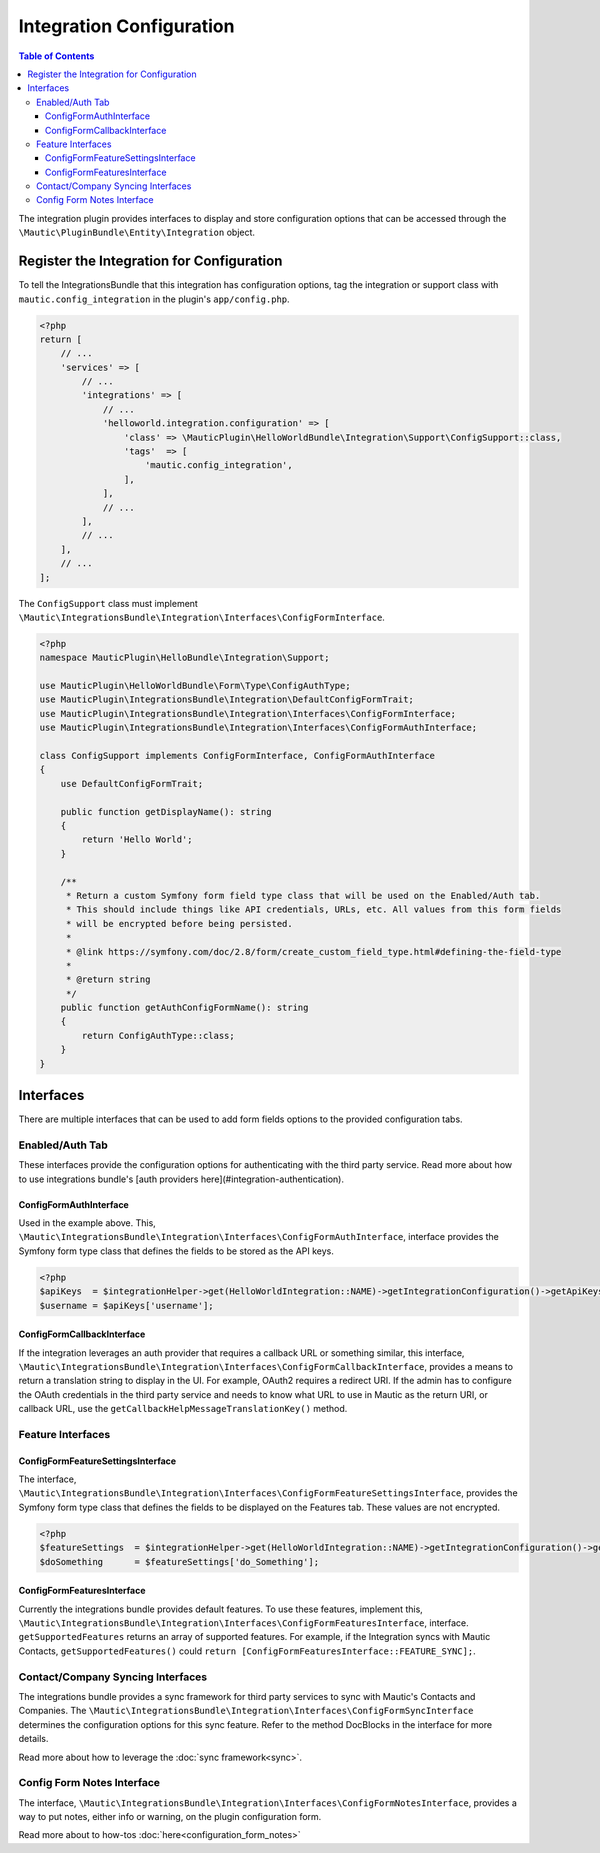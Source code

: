 Integration Configuration
#########################

.. contents:: Table of Contents

The integration plugin provides interfaces to display and store configuration options that can be accessed through the ``\Mautic\PluginBundle\Entity\Integration`` object.

Register the Integration for Configuration
=============================================

To tell the IntegrationsBundle that this integration has configuration options, tag the integration or support class with ``mautic.config_integration`` in the plugin's ``app/config.php``.

.. code-block:: php

    <?php
    return [
        // ...
        'services' => [
            // ...
            'integrations' => [
                // ...
                'helloworld.integration.configuration' => [
                    'class' => \MauticPlugin\HelloWorldBundle\Integration\Support\ConfigSupport::class,
                    'tags'  => [
                        'mautic.config_integration',
                    ],
                ],
                // ...
            ],
            // ...
        ],
        // ...
    ];

The ``ConfigSupport`` class must implement ``\Mautic\IntegrationsBundle\Integration\Interfaces\ConfigFormInterface``.

.. code-block:: php

    <?php
    namespace MauticPlugin\HelloBundle\Integration\Support;

    use MauticPlugin\HelloWorldBundle\Form\Type\ConfigAuthType;
    use MauticPlugin\IntegrationsBundle\Integration\DefaultConfigFormTrait;
    use MauticPlugin\IntegrationsBundle\Integration\Interfaces\ConfigFormInterface;
    use MauticPlugin\IntegrationsBundle\Integration\Interfaces\ConfigFormAuthInterface;

    class ConfigSupport implements ConfigFormInterface, ConfigFormAuthInterface
    {
        use DefaultConfigFormTrait;

        public function getDisplayName(): string
        {
            return 'Hello World';
        }

        /**
         * Return a custom Symfony form field type class that will be used on the Enabled/Auth tab.
         * This should include things like API credentials, URLs, etc. All values from this form fields
         * will be encrypted before being persisted.
         *
         * @link https://symfony.com/doc/2.8/form/create_custom_field_type.html#defining-the-field-type
         *
         * @return string
         */
        public function getAuthConfigFormName(): string
        {
            return ConfigAuthType::class;
        }
    }


Interfaces
==========

There are multiple interfaces that can be used to add form fields options to the provided configuration tabs.

Enabled/Auth Tab
----------------
These interfaces provide the configuration options for authenticating with the third party service. Read more about how to use integrations bundle's [auth providers here](#integration-authentication).

ConfigFormAuthInterface
^^^^^^^^^^^^^^^^^^^^^^^

Used in the example above. This, ``\Mautic\IntegrationsBundle\Integration\Interfaces\ConfigFormAuthInterface``, interface provides the Symfony form type class that defines the fields to be stored as the API keys.

.. code-block:: PHP

    <?php
    $apiKeys  = $integrationHelper->get(HelloWorldIntegration::NAME)->getIntegrationConfiguration()->getApiKeys();
    $username = $apiKeys['username'];


ConfigFormCallbackInterface
^^^^^^^^^^^^^^^^^^^^^^^^^^^
If the integration leverages an auth provider that requires a callback URL or something similar, this interface, ``\Mautic\IntegrationsBundle\Integration\Interfaces\ConfigFormCallbackInterface``, provides a means to return a translation string to display in the UI. For example, OAuth2 requires a redirect URI. If the admin has to configure the OAuth credentials in the third party service and needs to know what URL to use in Mautic as the return URI, or callback URL, use the ``getCallbackHelpMessageTranslationKey()`` method.

Feature Interfaces
------------------

ConfigFormFeatureSettingsInterface
^^^^^^^^^^^^^^^^^^^^^^^^^^^^^^^^^^
The interface, ``\Mautic\IntegrationsBundle\Integration\Interfaces\ConfigFormFeatureSettingsInterface``, provides the Symfony form type class that defines the fields to be displayed on the Features tab. These values are not encrypted.

.. code-block:: PHP

    <?php
    $featureSettings  = $integrationHelper->get(HelloWorldIntegration::NAME)->getIntegrationConfiguration()->getFeatureSettings();
    $doSomething      = $featureSettings['do_Something'];


ConfigFormFeaturesInterface
^^^^^^^^^^^^^^^^^^^^^^^^^^^
Currently the integrations bundle provides default features. To use these features, implement this, ``\Mautic\IntegrationsBundle\Integration\Interfaces\ConfigFormFeaturesInterface``, interface. ``getSupportedFeatures`` returns an array of supported features. For example, if the Integration syncs with Mautic Contacts, ``getSupportedFeatures()`` could ``return [ConfigFormFeaturesInterface::FEATURE_SYNC];``.

Contact/Company Syncing Interfaces
----------------------------------
The integrations bundle provides a sync framework for third party services to sync with Mautic's Contacts and Companies. The ``\Mautic\IntegrationsBundle\Integration\Interfaces\ConfigFormSyncInterface`` determines the configuration options for this sync feature. Refer to the method DocBlocks in the interface for more details.

Read more about how to leverage the :doc:`sync framework<sync>`.

Config Form Notes Interface
---------------------------

The interface, ``\Mautic\IntegrationsBundle\Integration\Interfaces\ConfigFormNotesInterface``, provides a way to put notes, either info or warning, on the plugin configuration form.

Read more about to how-tos :doc:`here<configuration_form_notes>`
